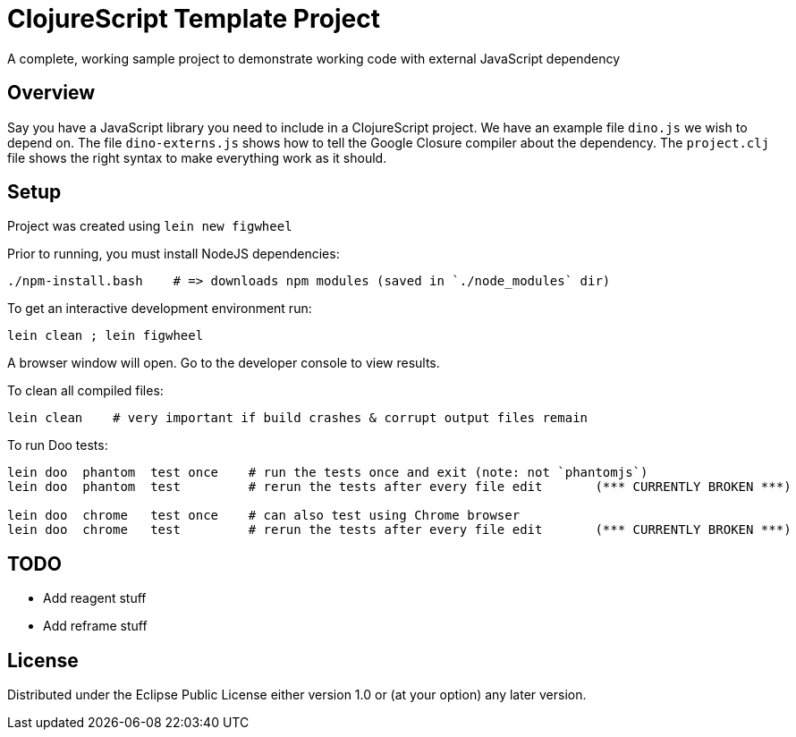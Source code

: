 # ClojureScript Template Project

A complete, working sample project to demonstrate working code with external JavaScript dependency

## Overview

Say you have a JavaScript library you need to include in a ClojureScript project.  We have an
example file `dino.js` we wish to depend on.  The file `dino-externs.js` shows how to tell the
Google Closure compiler about the dependency. The `project.clj` file shows the right syntax to make
everything work as it should.

## Setup

Project was created using `lein new figwheel`

Prior to running, you must install NodeJS dependencies:

[source,bash]
----
./npm-install.bash    # => downloads npm modules (saved in `./node_modules` dir)
----

To get an interactive development environment run:

[source,bash]
----
lein clean ; lein figwheel
----

A browser window will open. Go to the developer console to view results.

To clean all compiled files:

[source,bash]
----
lein clean    # very important if build crashes & corrupt output files remain
----

To run Doo tests:

[source,bash]
----
lein doo  phantom  test once    # run the tests once and exit (note: not `phantomjs`)
lein doo  phantom  test         # rerun the tests after every file edit       (*** CURRENTLY BROKEN ***)

lein doo  chrome   test once    # can also test using Chrome browser
lein doo  chrome   test         # rerun the tests after every file edit       (*** CURRENTLY BROKEN ***)
----


## TODO

 - Add reagent stuff
 - Add reframe stuff

## License

Distributed under the Eclipse Public License either version 1.0 or (at your option) any later version.
